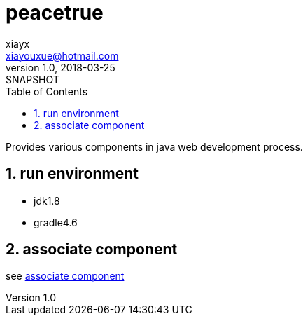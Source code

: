= peacetrue
xiayx <xiayouxue@hotmail.com>
v1.0, 2018-03-25: SNAPSHOT
:doctype: docbook
:toc: left
:numbered:
:imagesdir: assets/images
:sourcedir: src/main/java
:resourcesdir: src/main/resources
:testsourcedir: src/test/java
:source-highlighter: coderay
:coderay-linenums-mode: inline

Provides various components in java web development process.

== run environment
* jdk1.8
* gradle4.6

== associate component
see https://peachtrue.github.io/peacetrue-associate.html[associate component^]

// asciidoctor README.adoc
// asciidoctor README_ACTUAL.adoc -o ../peacetrue.github.io/peacetrue.html
// asciidoctor peacetrue-associate/README.adoc -o ../peacetrue.github.io/peacetrue-associate.html

